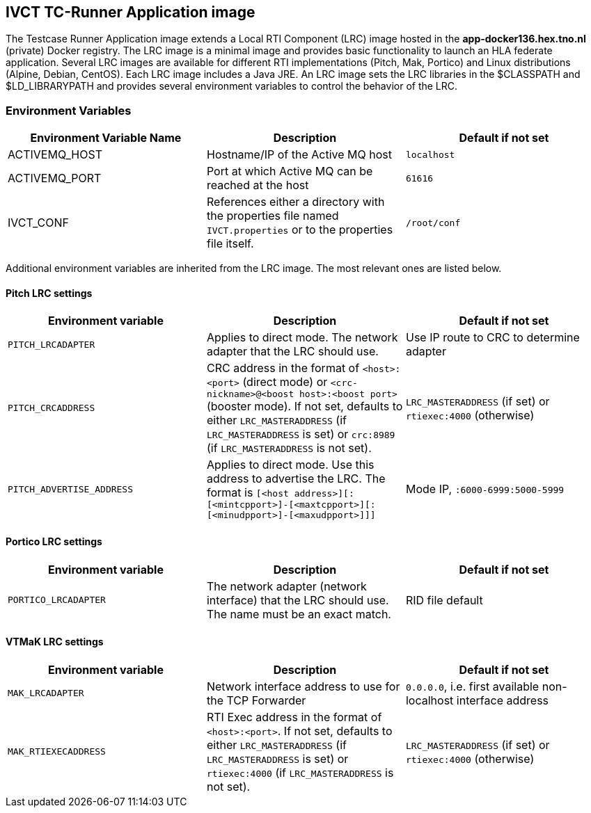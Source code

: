 == IVCT TC-Runner Application image

The Testcase Runner Application image extends a Local RTI Component (LRC) image hosted in the **app-docker136.hex.tno.nl** (private) Docker registry. The LRC image is a minimal image and provides basic functionality to launch an HLA federate application. Several LRC images are available for different RTI implementations (Pitch, Mak, Portico) and Linux distributions (Alpine, Debian, CentOS). Each LRC image includes a Java JRE. An LRC image sets the LRC libraries in the $CLASSPATH and $LD_LIBRARYPATH and provides several environment variables to control the behavior of the LRC.

=== Environment Variables

|===
| Environment Variable Name  | Description | Default if not set

| ACTIVEMQ_HOST | Hostname/IP of the Active MQ host | `localhost`
| ACTIVEMQ_PORT | Port at which Active MQ can be reached at the host | `61616`
| IVCT_CONF | References either a directory with the properties file named `IVCT.properties` or to the properties file itself. | `/root/conf`
|===

Additional environment variables are inherited from the LRC image. The most relevant ones are listed below.

==== Pitch LRC settings
|===
| Environment variable                | Description                                                  | Default if not set

| ``PITCH_LRCADAPTER``                | Applies to direct mode. The network adapter that the LRC should use. | Use IP route to CRC to determine adapter
| ``PITCH_CRCADDRESS``                | CRC address in the format of `<host>:<port>` (direct mode) or `<crc-nickname>@<boost host>:<boost port>` (booster mode). If not set, defaults to either `LRC_MASTERADDRESS` (if `LRC_MASTERADDRESS` is set) or `crc:8989` (if `LRC_MASTERADDRESS` is not set). | `LRC_MASTERADDRESS` (if set) or `rtiexec:4000` (otherwise)
| ``PITCH_ADVERTISE_ADDRESS``         | Applies to direct mode. Use this address to advertise the LRC. The format is ``[<host address>][:[<mintcpport>]-[<maxtcpport>][:[<minudpport>]-[<maxudpport>]]]`` | Mode IP, ``:6000-6999:5000-5999``
|===

==== Portico LRC settings
|===
| Environment variable            | Description                                                  | Default if not set

| ``PORTICO_LRCADAPTER``          | The network adapter (network interface) that the LRC should use. The name must be an exact match. | RID file default
|===

==== VTMaK LRC settings

|===
| Environment variable         | Description                                                  | Default if not set

| `MAK_LRCADAPTER`             | Network interface address to use for the TCP Forwarder       | `0.0.0.0`, i.e. first available non-localhost interface address
| `MAK_RTIEXECADDRESS`         | RTI Exec address in the format of `<host>:<port>`. If not set, defaults to either `LRC_MASTERADDRESS` (if `LRC_MASTERADDRESS` is set) or `rtiexec:4000` (if `LRC_MASTERADDRESS` is not set). | `LRC_MASTERADDRESS` (if set) or `rtiexec:4000` (otherwise)
|===
